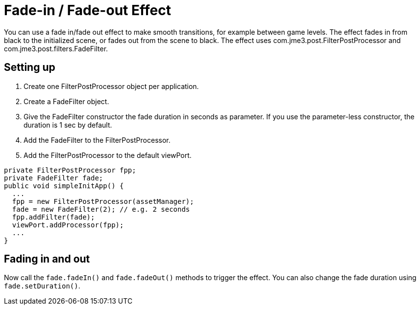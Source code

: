 

= Fade-in / Fade-out Effect

You can use a fade in/fade out effect to make smooth transitions, for example between game levels. The effect fades in from black to the initialized scene, or fades out from the scene to black.
The effect uses com.jme3.post.FilterPostProcessor and com.jme3.post.filters.FadeFilter.



== Setting up

.  Create one FilterPostProcessor object per application.
.  Create a FadeFilter object.
.  Give the FadeFilter constructor the fade duration in seconds as parameter. If you use the parameter-less constructor, the duration is 1 sec by default.
.  Add the FadeFilter to the FilterPostProcessor.
.  Add the FilterPostProcessor to the default viewPort.

[source,java]
----
private FilterPostProcessor fpp;
private FadeFilter fade;
public void simpleInitApp() {
  ...
  fpp = new FilterPostProcessor(assetManager);
  fade = new FadeFilter(2); // e.g. 2 seconds
  fpp.addFilter(fade);
  viewPort.addProcessor(fpp);
  ...
}
----

== Fading in and out

Now call the `fade.fadeIn()` and `fade.fadeOut()` methods to trigger the effect.
You can also change the fade duration using `fade.setDuration()`.

